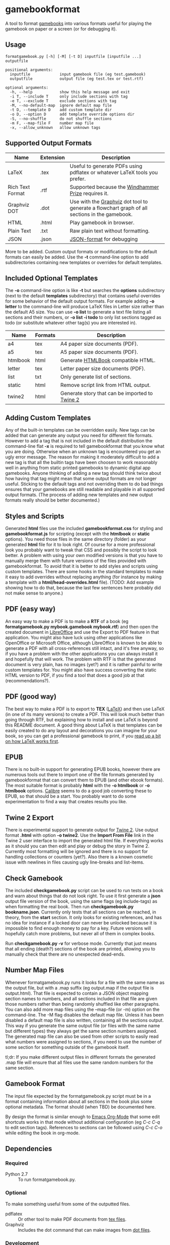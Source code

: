 * gamebookformat

A tool to format [[http://www.gamebooks.org/][gamebooks]] into various formats useful for playing the
gamebook on paper or a screen (or for debugging it).

** Usage
: formatgamebook.py [-h] [-M] [-t D] inputfile [inputfile ...] outputfile
:
: positional arguments:
:   inputfile             input gamebook file (eg test.gamebook)
:   outputfile            output file (eg test.tex or test.rtf)
:
: optional arguments:
:   -h, --help            show this help message and exit
:   -i T, --include T     only include sections with tag
:   -e T, --exclude T     exclude sections with tag
:   -M, --no-default-map  ignore default map file
:   -t D, --template D    add custom template dir
:   -o D, --option D      add template override options dir
:   -S, --no-shuffle      do not shuffle sections
:   -m F, --map-file F    number map file
:   -x, --allow_unknown   allow unknown tags
** Supported Output Formats

| Name             | Extension | Description                                                                                   |
|------------------+-----------+-----------------------------------------------------------------------------------------------|
| LaTeX            | .tex      | Useful to generate PDFs using pdflatex or whatever LaTeX tools you prefer.                    |
| Rich Text Format | .rtf      | Supported because the [[http://www.arborell.com/windhammer_prize.html][Windhammer Prize]] requires it.                                           |
| Graphviz DOT     | .dot      | Use with the [[http://www.graphviz.org][Graphviz]] dot tool to generate a flowchart graph of all sections in the gamebook. |
| HTML             | .html     | Play gamebook in browser.                                                                     |
| Plain Text       | .txt      | Raw plain text without formatting.                                                            |
| JSON             | .json     | [[http://json.org][JSON-format]] for debugging                                                                     |

More to be added. Custom output formats or modifications to the
default formats can easily be added. Use the *-t* command-line
option to add subdirectories containing new templates or
overrides for default templates.

** Included Optional Templates

The *-o* command-line option is like *-t* but searches the *options*
subdirectory (next to the default *templates* subdirectory) that
contains useful overrides for some behavior of the default output
formats. For example adding *-o letter* to the command-line will
produce LaTeX files in Letter size rather than the default A5 size.
You can use *-o list* to generate a text file listing all sections and
their numbers, or *-o list -i todo* to only list sections tagged as
todo (or substitute whatever other tag(s) you are interested in).

| Name     | Formats | Description                                     |
|----------+---------+-------------------------------------------------|
| a4       | tex     | A4 paper size documents (PDF).                  |
| a5       | tex     | A5 paper size documents (PDF).                  |
| htmlbook | html    | Generate [[https://github.com/oreillymedia/HTMLBook][HTMLBook]] compatible HTML.              |
| letter   | tex     | Letter paper size documents (PDF).              |
| list     | txt     | Only generate list of sections.                 |
| static   | html    | Remove script link from HTML output.            |
| twine2   | html    | Generate story that can be imported to [[http://twinery.org/2/#stories][Twine 2]]  |

** Adding Custom Templates
Any of the built-in templates can be overridden easily. New
tags can be added that can generate any output you need for
different file formats. However to add a tag that is not
included in the default distribution the command-line
flat *-x* is required to tell gamebookformat that you
know what you are doing. Otherwise when an unknown
tag is encountered you get an ugly error message.
The reason for making it moderately difficult to add
a new tag is that all the builtin tags have been
choosen to work reasonably well in anything from
static printed gamebooks to dynamic digital app
gamebooks. Anyone thinking of adding a new tag
should think twice about how having that tag might
mean that some output formats are not longer useful.
Sticking to the default tags and not overriding them
to do bad things ensures that your gamebooks are
still readable and playable in all supported
output formats. (The process of adding new templates and new output
formats really should be better documented.)
** Styles and Scripts
Generated *html* files use the included *gamebookformat.css* for
styling and *gamebookformat.js* for scripting (except with the
*htmlbook* or *static* options).
You need those files in the same directory (folder) as
your generated *html* file for it to look right. Of course
for a more professional look you probably want to tweak that
CSS and possibly the script to look better. A problem with
using your own modified versions is that you have to manually
merge them with future versions of the files provided with
gamebookformat. To avoid that it is better to add
styles and scripts using custom templates. There are
some hooks in the standard templates to make it
easy to add overrides without replacing anything (for
instance by making a template with a *html/head-overrides.html* file).
(TODO: Add example showing how to do that, because the last few
sentences here probably did not make sense to anyone.)

** PDF (easy way)
An easy way to make a PDF is to make a *RTF* of a book
(eg *formatgamebook.py mybook.gamebook mybook.rtf*) and then
open the created document in [[http://www.libreoffice.org/][LibreOffice]] and use the
Export to PDF feature in that application. You might also have
luck using other applications like OpenOffice or Microsoft Office,
although LibreOffice is known to be able to generate a PDF with
all cross-references still intact, and it's free anyway, so if
you have a problem with the other applications you can always
install it and hopefully that will work. The problem with
RTF is that the generated document is very plain, has no
images (yet?) and it is rather painful to write custom
templates for.
You might also have success converting the static HTML
version to PDF, if you find a tool that does a good job
at that (recommendations?).
** PDF (good way)
The best way to make a PDF is to export to *TEX* ([[http://www.latex-project.org/][LaTeX]]) and then
use LaTeX (in one of its many versions) to create a PDF. This
will look much better than going through RTF, but explaining how
to install and use LaTeX is beyond this README document. A good
thing about LaTeX is that templates can be easily created to
do any layout and decorations you can imagine for your book, so
you can get a professional gamebook to print, if you
[[http://en.wikibooks.org/wiki/LaTeX][read up a bit on how LaTeX works first]].
** EPUB
There is no built-in support for generating EPUB books, however
there are numerous tools out there to import one of the
file formats generated by gamebookformat that can
convert them to EPUB (and other ebook formats). The most
suitable format is probably *html* with the *-o htmlbook*
or *-o htmlbook* options. [[http://calibre-ebook.com/][Calibre]] seems to do a good job converting these
to EPUB, so that should be a start. You probably want to
do some experimentation to find a way that creates results
you like.

** Twine 2 Export
There is experimental support to generate output for [[http://twinery.org/2/#stories][Twine 2]]. Use
output format *.html* with option *-o twine2*. Use the *Import From
File* link in the Twine 2 user interface to import the generated html
file. If everything works as it should you can then edit and play or
debug the story in Twine 2. Currently most formatting will
be ignored and there is no support for handling collections or
counters (yet?). Also there is a known cosmetic issue with newlines in
files causing ugly line-breaks and list-items.
** Check Gamebook
The included *checkgamebook.py* script can be used to run tests
on a book and warn about things that do not look right.
To use it first generate a *json* output file version of
the book, using the same flags (eg include-tags) as when
formatting the real book. Then run *checkgamebook.py bookname.json*.
Currently only tests that all sections can be reached, in theory,
from the *start* section. It only looks for existing references,
and has no idea for instance if a locked door can never be
unlocked because it is impossible to find enough money to
pay for a key. Future versions will hopefully catch more
problems, but never all of them in complex books.

Run *checkgamebook.py -v* for verbose mode. Currently that just
means that all ending (death?) sections of the book are printed,
allowing you to manually check that there are no unexpected
dead-ends.

** Number Map Files
Whenever formatgamebook.py runs it looks for a file with the same
name as the output file, but with a .map suffix (eg output.map if
the output file is output.html). That file is expected to contain
a JSON object mapping section names to numbers, and all sections
included in that file are given those numbers rather than being
randomly shuffled like other paragraphs. You can also add more
map files using the --map-file (or -m) option on the command-line.
The -M flag disables the default map file. Unless it has been
disabled a default map file is also written, containing all
the sections output. This way if you generate the same output
file (or files with the same name but different types) they
always get the same section numbers assigned. The generated
map file can also be used from other scripts to easily read
what numbers were assigned to sections, if you need to
use the number of some section for something outside of
the gamebook itself.

tl;dr: If you make different output files in different formats the
generated .map file will ensure that all files use the same
random numbers for the same section.

** Gamebook Format
The input file expected by the formatgamebook.py script must be in a
format containing information about all sections in the book
plus some optional metadata. The format should (when TBD) be documented
here.

By design the format is similar enough to [[http://orgmode.org][Emacs Org-Mode]]
that some edit shortcuts works in that mode without additional
configuration (eg /C-c C-q/ to edit section tags).
References to sections can be followed using
/C-c C-o/ while editing the book in org-mode.

** Dependencies

*** Required
- Python 2.7 :: To run formatgamebook.py.

*** Optional
To make something useful from some of the outputted files.
- pdflatex :: Or other tool to make PDF documents from [[http://www.latex-project.org/][tex files]].
- Graphviz :: Includes the dot command that can make images from [[http://en.wikipedia.org/wiki/DOT_%28graph_description_language%29][dot files]].

*** Development
The following are only needed for working on improving
the scripts (and even then you can proabbly do without all or most).
- GNU make :: Runs tests and various other useful development tasks.
              (This in turn depends on some tools like diff, but if you
              have make installed you probably have them as well.)
- node.js :: To run some tests of HTML (JavaScript) templates.
- nodeunit :: Unit test framework for node.js.

** License

Copyright (c) 2013 Pelle Nilsson
All rights reserved.

Redistribution and use in source and binary forms, with or without
modification, are permitted provided that the following conditions are
met:

Redistributions of source code must retain the above copyright
notice, this list of conditions and the following disclaimer.

Redistributions in binary form must reproduce the above copyright
notice, this list of conditions and the following disclaimer in
the documentation and/or other materials provided with the distribution.

THIS SOFTWARE IS PROVIDED BY THE COPYRIGHT HOLDERS AND CONTRIBUTORS
"AS IS" AND ANY EXPRESS OR IMPLIED WARRANTIES, INCLUDING, BUT NOT
LIMITED TO, THE IMPLIED WARRANTIES OF MERCHANTABILITY AND FITNESS FOR
A PARTICULAR PURPOSE ARE DISCLAIMED. IN NO EVENT SHALL THE COPYRIGHT
HOLDER OR CONTRIBUTORS BE LIABLE FOR ANY DIRECT, INDIRECT, INCIDENTAL,
SPECIAL, EXEMPLARY, OR CONSEQUENTIAL DAMAGES (INCLUDING, BUT NOT
LIMITED TO, PROCUREMENT OF SUBSTITUTE GOODS OR SERVICES; LOSS OF USE,
DATA, OR PROFITS; OR BUSINESS INTERRUPTION) HOWEVER CAUSED AND ON ANY
THEORY OF LIABILITY, WHETHER IN CONTRACT, STRICT LIABILITY, OR TORT
(INCLUDING NEGLIGENCE OR OTHERWISE) ARISING IN ANY WAY OUT OF THE USE
OF THIS SOFTWARE, EVEN IF ADVISED OF THE POSSIBILITY OF SUCH DAMAGE.

